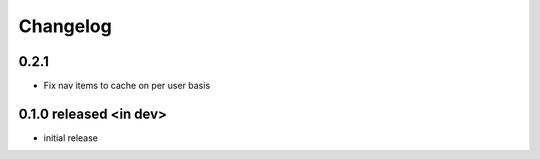 Changelog
=========

0.2.1
------------------
- Fix nav items to cache on per user basis

0.1.0 released <in dev>
------------------------

- initial release

